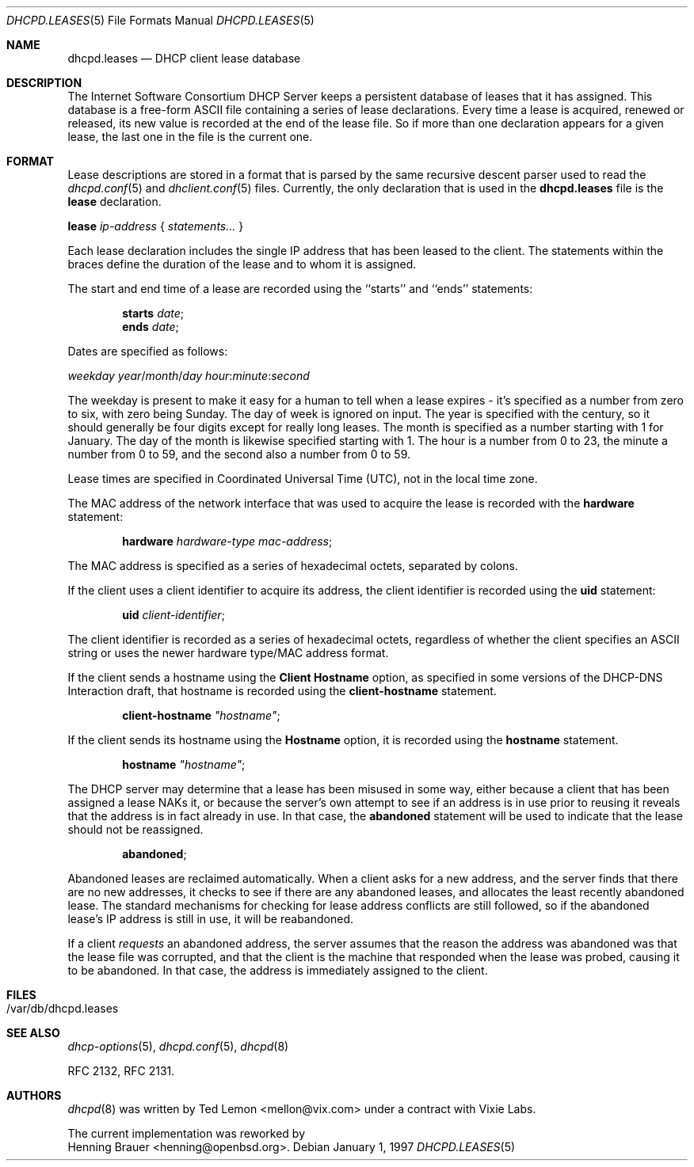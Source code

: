 .\"	$OpenBSD: src/usr.sbin/dhcpd/dhcpd.leases.5,v 1.4 2004/04/21 08:00:50 jmc Exp $
.\"
.\" Copyright (c) 1997, 1998 The Internet Software Consortium.
.\" All rights reserved.
.\"
.\" Redistribution and use in source and binary forms, with or without
.\" modification, are permitted provided that the following conditions
.\" are met:
.\"
.\" 1. Redistributions of source code must retain the above copyright
.\"    notice, this list of conditions and the following disclaimer.
.\" 2. Redistributions in binary form must reproduce the above copyright
.\"    notice, this list of conditions and the following disclaimer in the
.\"    documentation and/or other materials provided with the distribution.
.\" 3. Neither the name of The Internet Software Consortium nor the names
.\"    of its contributors may be used to endorse or promote products derived
.\"    from this software without specific prior written permission.
.\"
.\" THIS SOFTWARE IS PROVIDED BY THE INTERNET SOFTWARE CONSORTIUM AND
.\" CONTRIBUTORS ``AS IS'' AND ANY EXPRESS OR IMPLIED WARRANTIES,
.\" INCLUDING, BUT NOT LIMITED TO, THE IMPLIED WARRANTIES OF
.\" MERCHANTABILITY AND FITNESS FOR A PARTICULAR PURPOSE ARE
.\" DISCLAIMED.  IN NO EVENT SHALL THE INTERNET SOFTWARE CONSORTIUM OR
.\" CONTRIBUTORS BE LIABLE FOR ANY DIRECT, INDIRECT, INCIDENTAL,
.\" SPECIAL, EXEMPLARY, OR CONSEQUENTIAL DAMAGES (INCLUDING, BUT NOT
.\" LIMITED TO, PROCUREMENT OF SUBSTITUTE GOODS OR SERVICES; LOSS OF
.\" USE, DATA, OR PROFITS; OR BUSINESS INTERRUPTION) HOWEVER CAUSED AND
.\" ON ANY THEORY OF LIABILITY, WHETHER IN CONTRACT, STRICT LIABILITY,
.\" OR TORT (INCLUDING NEGLIGENCE OR OTHERWISE) ARISING IN ANY WAY OUT
.\" OF THE USE OF THIS SOFTWARE, EVEN IF ADVISED OF THE POSSIBILITY OF
.\" SUCH DAMAGE.
.\"
.\" This software has been written for the Internet Software Consortium
.\" by Ted Lemon <mellon@fugue.com> in cooperation with Vixie
.\" Enterprises.  To learn more about the Internet Software Consortium,
.\" see ``http://www.isc.org/isc''.  To learn more about Vixie
.\" Enterprises, see ``http://www.vix.com''.
.\"
.Dd January 1, 1997
.Dt DHCPD.LEASES 5
.Os
.Sh NAME
.Nm dhcpd.leases
.Nd DHCP client lease database
.Sh DESCRIPTION
The Internet Software Consortium DHCP Server keeps a persistent
database of leases that it has assigned.
This database is a free-form ASCII file containing a series of
lease declarations.
Every time a lease is acquired, renewed or released, its new value is
recorded at the end of the lease file.
So if more than one declaration appears for a given lease,
the last one in the file is the current one.
.Sh FORMAT
Lease descriptions are stored in a format that is parsed by the same
recursive descent parser used to read the
.Xr dhcpd.conf 5
and
.Xr dhclient.conf 5
files.
Currently, the only declaration that is used in the
.Nm
file is the
.Ic lease
declaration.
.Pp
.Xo
.Ic \	\&lease Ar ip-address No { Ar statements... No }
.Xc
.Pp
Each lease declaration includes the single IP address that has been
leased to the client.
The statements within the braces define the duration of the lease
and to whom it is assigned.
.Pp
The start and end time of a lease are recorded using the ``starts''
and ``ends'' statements:
.Pp
.D1 Ic starts Ar date ;
.D1 Ic ends Ar date ;
.Pp
Dates are specified as follows:
.Pp
.Sm off
.Xo
.Ar \	\&weekday\ \&year No / Ar month
.Pf / Ar day\ \& hour No :
.Ar minute No : Ar second
.Xc
.Sm on
.Pp
The weekday is present to make it easy for a human to tell when a
lease expires \- it's specified as a number from zero to six, with zero
being Sunday.
The day of week is ignored on input.
The year is specified with the century, so it should generally be four digits
except for really long leases.
The month is specified as a number starting with 1 for January.
The day of the month is likewise specified starting with 1.
The hour is a number from 0 to 23, the minute a number from 0 to 59,
and the second also a number from 0 to 59.
.Pp
Lease times are specified in Coordinated Universal Time (UTC), not in the
local time zone.
.Pp
The MAC address of the network interface that was used to acquire the
lease is recorded with the
.Ic hardware
statement:
.Pp
.D1 Ic hardware Ar hardware-type mac-address ;
.Pp
The MAC address is specified as a series of hexadecimal octets,
separated by colons.
.Pp
If the client uses a client identifier to acquire its address, the
client identifier is recorded using the
.Ic uid
statement:
.Pp
.D1 Ic uid Ar client-identifier ;
.Pp
The client identifier is recorded as a series of hexadecimal octets,
regardless of whether the client specifies an ASCII string or uses the
newer hardware type/MAC address format.
.Pp
If the client sends a hostname using the
.Ic Client Hostname
option, as specified in some versions of the DHCP-DNS Interaction draft, that
hostname is recorded using the
.Ic client-hostname
statement.
.Pp
.D1 Ic client-hostname Ar \&"hostname\&" ;
.Pp
If the client sends its hostname using the
.Ic Hostname
option, it is recorded using the
.Ic hostname
statement.
.Pp
.D1 Ic hostname Ar \&"hostname\&" ;
.Pp
The DHCP server may determine that a lease has been misused in some
way, either because a client that has been assigned a lease NAKs it,
or because the server's own attempt to see if an address is in use
prior to reusing it reveals that the address is in fact already in
use.
In that case, the
.Ic abandoned
statement will be used to indicate that the lease should not be reassigned.
.Pp
.D1 Ic abandoned ;
.Pp
Abandoned leases are reclaimed automatically.
When a client asks for a new address, and the server finds that there
are no new addresses, it checks to see if there are any abandoned leases,
and allocates the least recently abandoned lease.
The standard mechanisms for checking for lease address conflicts are still
followed, so if the abandoned lease's IP address is still in use,
it will be reabandoned.
.Pp
If a client
.Em requests
an abandoned address, the server assumes that the reason the address was
abandoned was that the lease file was corrupted, and that the client is
the machine that responded when the lease was probed,
causing it to be abandoned.
In that case, the address is immediately assigned to the client.
.Sh FILES
.Bl -tag -width Ds -compact
.It /var/db/dhcpd.leases
.El
.Sh SEE ALSO
.Xr dhcp-options 5 ,
.Xr dhcpd.conf 5 ,
.Xr dhcpd 8
.Pp
RFC 2132, RFC 2131.
.Sh AUTHORS
.Xr dhcpd 8
was written by
.An Ted Lemon Aq mellon@vix.com
under a contract with Vixie Labs.
.Pp
The current implementation was reworked by
.An Henning Brauer Aq henning@openbsd.org .
